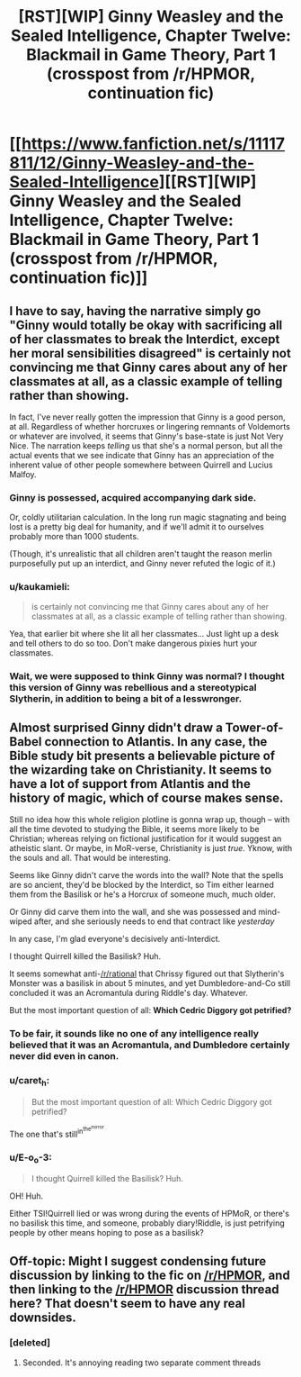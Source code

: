 #+TITLE: [RST][WIP] Ginny Weasley and the Sealed Intelligence, Chapter Twelve: Blackmail in Game Theory, Part 1 (crosspost from /r/HPMOR, continuation fic)

* [[https://www.fanfiction.net/s/11117811/12/Ginny-Weasley-and-the-Sealed-Intelligence][[RST][WIP] Ginny Weasley and the Sealed Intelligence, Chapter Twelve: Blackmail in Game Theory, Part 1 (crosspost from /r/HPMOR, continuation fic)]]
:PROPERTIES:
:Author: LiteralHeadCannon
:Score: 0
:DateUnix: 1428000580.0
:DateShort: 2015-Apr-02
:END:

** I have to say, having the narrative simply go "Ginny would totally be okay with sacrificing all of her classmates to break the Interdict, except her moral sensibilities disagreed" is certainly not convincing me that Ginny cares about any of her classmates at all, as a classic example of telling rather than showing.

In fact, I've never really gotten the impression that Ginny is a good person, at all. Regardless of whether horcruxes or lingering remnants of Voldemorts or whatever are involved, it seems that Ginny's base-state is just Not Very Nice. The narration keeps /telling/ us that she's a normal person, but all the actual events that we see indicate that Ginny has an appreciation of the inherent value of other people somewhere between Quirrell and Lucius Malfoy.
:PROPERTIES:
:Author: Drazelic
:Score: 16
:DateUnix: 1428001669.0
:DateShort: 2015-Apr-02
:END:

*** Ginny is possessed, acquired accompanying dark side.

Or, coldly utilitarian calculation. In the long run magic stagnating and being lost is a pretty big deal for humanity, and if we'll admit it to ourselves probably more than 1000 students.

(Though, it's unrealistic that all children aren't taught the reason merlin purposefully put up an interdict, and Ginny never refuted the logic of it.)
:PROPERTIES:
:Author: E-o_o-3
:Score: 6
:DateUnix: 1428008256.0
:DateShort: 2015-Apr-03
:END:


*** u/kaukamieli:
#+begin_quote
  is certainly not convincing me that Ginny cares about any of her classmates at all, as a classic example of telling rather than showing.
#+end_quote

Yea, that earlier bit where she lit all her classmates... Just light up a desk and tell others to do so too. Don't make dangerous pixies hurt your classmates.
:PROPERTIES:
:Author: kaukamieli
:Score: 3
:DateUnix: 1428094057.0
:DateShort: 2015-Apr-04
:END:


*** Wait, we were supposed to think Ginny was normal? I thought this version of Ginny was rebellious and a stereotypical Slytherin, in addition to being a bit of a lesswronger.
:PROPERTIES:
:Author: MugaSofer
:Score: 2
:DateUnix: 1428084612.0
:DateShort: 2015-Apr-03
:END:


** Almost surprised Ginny didn't draw a Tower-of-Babel connection to Atlantis. In any case, the Bible study bit presents a believable picture of the wizarding take on Christianity. It seems to have a lot of support from Atlantis and the history of magic, which of course makes sense.

Still no idea how this whole religion plotline is gonna wrap up, though -- with all the time devoted to studying the Bible, it seems more likely to be Christian; whereas relying on fictional justification for it would suggest an atheistic slant. Or maybe, in MoR-verse, Christianity is just /true/. Yknow, with the souls and all. That would be interesting.

Seems like Ginny didn't carve the words into the wall? Note that the spells are so ancient, they'd be blocked by the Interdict, so Tim either learned them from the Basilisk or he's a Horcrux of someone much, much older.

Or Ginny did carve them into the wall, and she was possessed and mind-wiped after, and she seriously needs to end that contract like /yesterday/

In any case, I'm glad everyone's decisively anti-Interdict.

I thought Quirrell killed the Basilisk? Huh.

It seems somewhat anti-[[/r/rational]] that Chrissy figured out that Slytherin's Monster was a basilisk in about 5 minutes, and yet Dumbledore-and-Co still concluded it was an Acromantula during Riddle's day. Whatever.

But the most important question of all: *Which Cedric Diggory got petrified?*
:PROPERTIES:
:Score: 8
:DateUnix: 1428002379.0
:DateShort: 2015-Apr-02
:END:

*** To be fair, it sounds like no one of any intelligence really believed that it was an Acromantula, and Dumbledore certainly never did even in canon.
:PROPERTIES:
:Author: -Mountain-King-
:Score: 7
:DateUnix: 1428003773.0
:DateShort: 2015-Apr-03
:END:


*** u/caret_h:
#+begin_quote
  But the most important question of all: Which Cedric Diggory got petrified?
#+end_quote

The one that's still^{in^{the^{mirror}}}
:PROPERTIES:
:Author: caret_h
:Score: 6
:DateUnix: 1428004395.0
:DateShort: 2015-Apr-03
:END:


*** u/E-o_o-3:
#+begin_quote
  I thought Quirrell killed the Basilisk? Huh.
#+end_quote

OH! Huh.

Either TSI!Quirrell lied or was wrong during the events of HPMoR, or there's no basilisk this time, and someone, probably diary!Riddle, is just petrifying people by other means hoping to pose as a basilisk?
:PROPERTIES:
:Author: E-o_o-3
:Score: 2
:DateUnix: 1428008483.0
:DateShort: 2015-Apr-03
:END:


** Off-topic: Might I suggest condensing future discussion by linking to the fic on [[/r/HPMOR]], and then linking to the [[/r/HPMOR]] discussion thread here? That doesn't seem to have any real downsides.
:PROPERTIES:
:Score: 2
:DateUnix: 1428002683.0
:DateShort: 2015-Apr-02
:END:

*** [deleted]
:PROPERTIES:
:Score: 0
:DateUnix: 1428005343.0
:DateShort: 2015-Apr-03
:END:

**** Seconded. It's annoying reading two separate comment threads
:PROPERTIES:
:Author: JackStargazer
:Score: 2
:DateUnix: 1428005632.0
:DateShort: 2015-Apr-03
:END:
